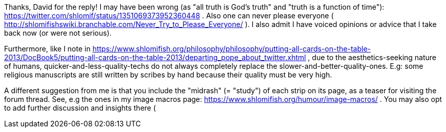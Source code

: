 Thanks, David for the reply! I may have been wrong (as "all truth is God's truth" and "truth is a function of time"): https://twitter.com/shlomif/status/1351069373952360448 . Also one can never please everyone ( http://shlomifishswiki.branchable.com/Never_Try_to_Please_Everyone/ ). I also admit I have voiced opinions or advice that I take back now (or were not serious).

Furthermore, like I note in
https://www.shlomifish.org/philosophy/philosophy/putting-all-cards-on-the-table-2013/DocBook5/putting-all-cards-on-the-table-2013/departing_pope_about_twitter.xhtml
, due to the aesthetics-seeking nature of humans,
quicker-and-less-quality-techs do not always completely replace the slower-and-better-quality-ones.
E.g: some religious manuscripts are still written by scribes by hand because their
quality must be very high.

A different suggestion from me is that you include the "midrash" (= "study") of each strip on its page, as a teaser for visiting the forum thread. See, e.g the ones in my image macros page:
https://www.shlomifish.org/humour/image-macros/ .
You may also opt to add further discussion and insights there (

